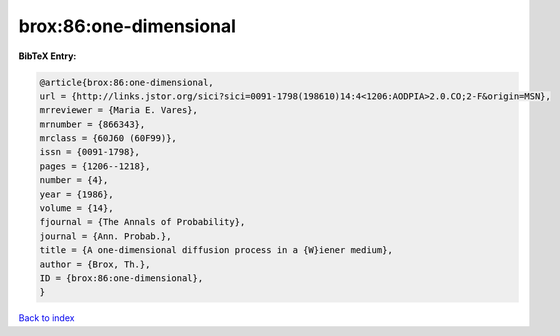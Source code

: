 brox:86:one-dimensional
=======================

.. :cite:t:`brox:86:one-dimensional`

.. bibliography:: ../../All.bib

**BibTeX Entry:**

.. code-block:: bibtex

   @article{brox:86:one-dimensional,
   url = {http://links.jstor.org/sici?sici=0091-1798(198610)14:4<1206:AODPIA>2.0.CO;2-F&origin=MSN},
   mrreviewer = {Maria E. Vares},
   mrnumber = {866343},
   mrclass = {60J60 (60F99)},
   issn = {0091-1798},
   pages = {1206--1218},
   number = {4},
   year = {1986},
   volume = {14},
   fjournal = {The Annals of Probability},
   journal = {Ann. Probab.},
   title = {A one-dimensional diffusion process in a {W}iener medium},
   author = {Brox, Th.},
   ID = {brox:86:one-dimensional},
   }

`Back to index <../index>`_
